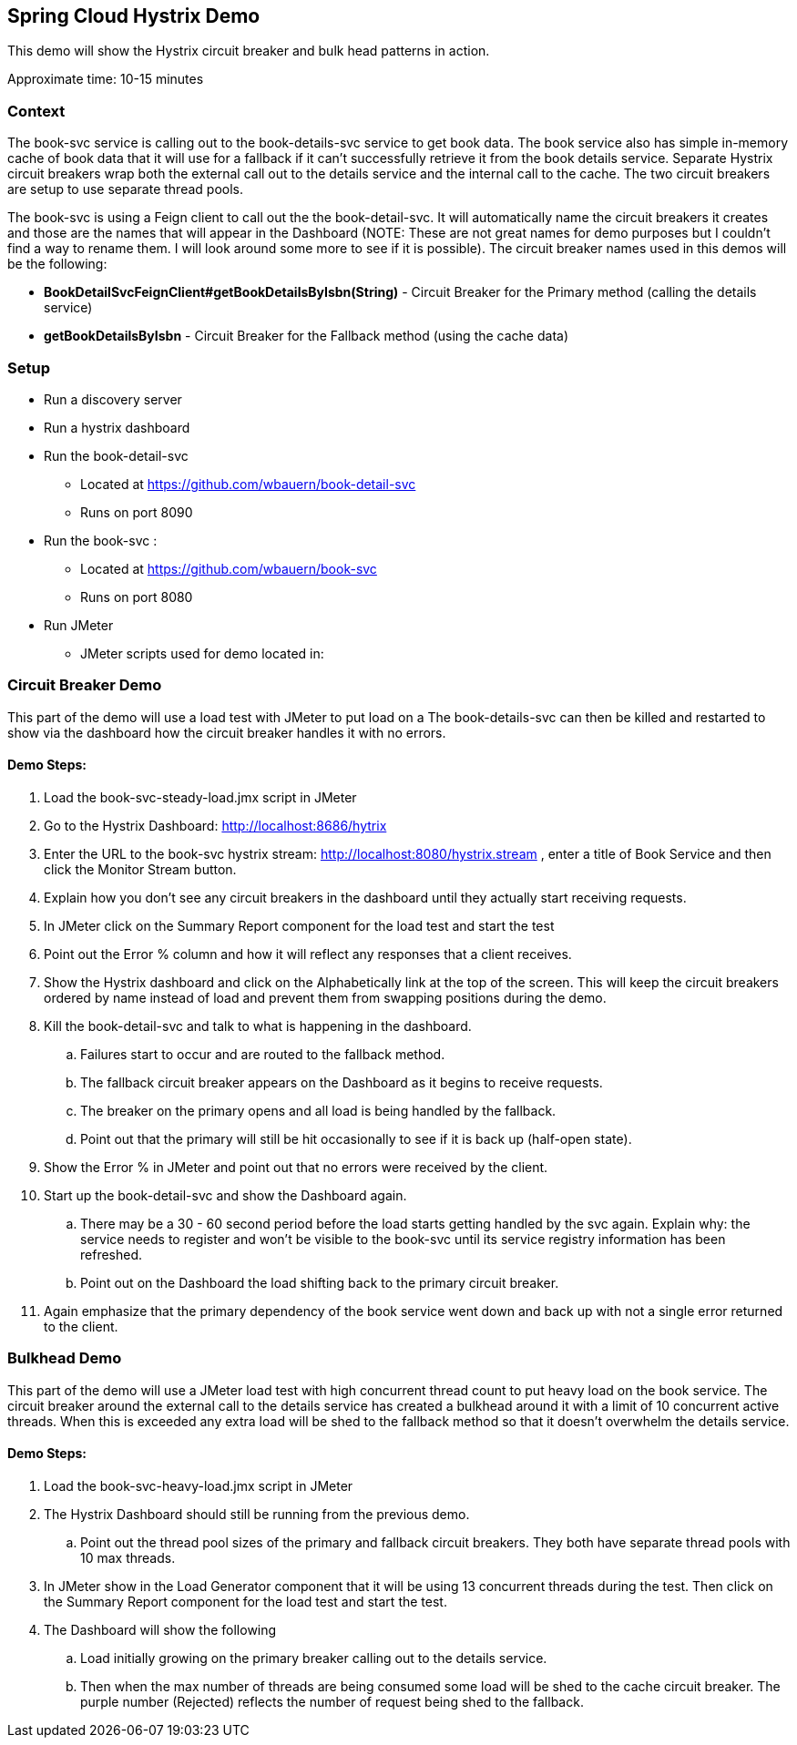 Spring Cloud Hystrix Demo
------------------------

This demo will show the Hystrix circuit breaker and bulk head patterns in action.

Approximate time: 10-15 minutes

Context
~~~~~~~
The book-svc service is calling out to the book-details-svc service to get book data.  The book
service also has simple in-memory cache of book data that it will use for a fallback if it can't
successfully retrieve it from the book details service. Separate Hystrix circuit breakers wrap both
the external call out to the details service and the internal call to the cache.  The two circuit
breakers are setup to use separate thread pools.

The book-svc is using a Feign client to call out the the book-detail-svc.  It will automatically name
the circuit breakers it creates and those are the names that will appear in the Dashboard (NOTE: These are not great names for
demo purposes but I couldn't find a way to rename them.  I will look around some more to see if it is possible). The circuit
breaker names used in this demos will be the following:

* *BookDetailSvcFeignClient#getBookDetailsByIsbn(String)* - Circuit Breaker for the Primary method (calling the details service)
* *getBookDetailsByIsbn* - Circuit Breaker for the Fallback method (using the cache data)

Setup
~~~~~
* Run a discovery server
* Run a hystrix dashboard
* Run the book-detail-svc
** Located at https://github.com/wbauern/book-detail-svc
** Runs on port 8090
* Run the book-svc :
** Located at https://github.com/wbauern/book-svc
** Runs on port 8080
* Run JMeter
** JMeter scripts used for demo located in:

Circuit Breaker Demo
~~~~~~~~~~~~~~~~~~~~

This part of the demo will use a load test with JMeter to put load on a   The book-details-svc can then be killed and restarted to show via the dashboard how the circuit breaker handles it with no errors.

Demo Steps:
^^^^^^^^^^^

. Load the book-svc-steady-load.jmx script in JMeter
. Go to the Hystrix Dashboard: http://localhost:8686/hytrix
. Enter the URL to the book-svc hystrix stream: http://localhost:8080/hystrix.stream , enter a title of Book Service and then
click the Monitor Stream button.
. Explain how you don't see any circuit breakers in the dashboard until they actually start receiving requests.
. In JMeter click on the Summary Report component for the load test and start the test
. Point out the Error % column and how it will reflect any responses that a client receives.
. Show the Hystrix dashboard and click on the Alphabetically link at the top of the screen.  This will keep the circuit breakers
ordered by name instead of load and prevent them from swapping positions during the demo.
. Kill the book-detail-svc and talk to what is happening in the dashboard.
.. Failures start to occur and are routed to the fallback method.
.. The fallback circuit breaker appears on the Dashboard as it begins to receive requests.
.. The breaker on the primary opens and all load is being handled by the fallback.
.. Point out that the primary will still be hit occasionally to see if it is back up (half-open state).
. Show the Error % in JMeter and point out that no errors were received by the client.
. Start up the book-detail-svc and show the Dashboard again.
.. There may be a 30 - 60 second period before the load starts getting handled by the svc again.  Explain why: the service needs to
register and won't be visible to the book-svc until its service registry information has been refreshed.
.. Point out on the Dashboard the load shifting back to the primary circuit breaker.
. Again emphasize that the primary dependency of the book service went down and back up with not a single error returned to the client.


Bulkhead Demo
~~~~~~~~~~~~~

This part of the demo will use a JMeter load test with high concurrent thread count to put heavy load on the book service. The circuit breaker around the external call to the details service has created a bulkhead around it with a limit of 10 concurrent active threads.  When this is exceeded any extra load will be shed to the fallback method so that it doesn't overwhelm the details service.

Demo Steps:
^^^^^^^^^^^

. Load the book-svc-heavy-load.jmx script in JMeter
. The Hystrix Dashboard should still be running from the previous demo.
.. Point out the thread pool sizes of the primary and fallback circuit breakers.  They both have separate thread pools with 10 max threads.
. In JMeter show in the Load Generator component that it will be using 13 concurrent threads during the test.  Then click on the Summary
Report component for the load test and start the test.
. The Dashboard will show the following
.. Load initially growing on the primary breaker calling out to the details service.
.. Then when the max number of threads are being consumed some load will be shed to the cache circuit breaker.  The purple
number (Rejected) reflects the number of request being shed to the fallback.
